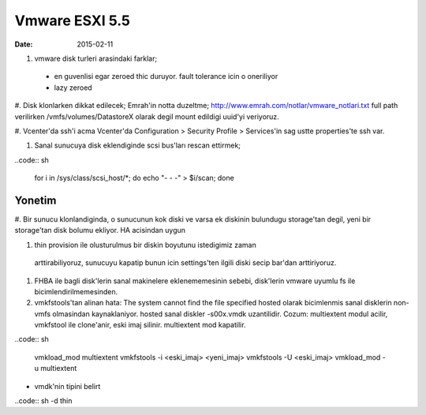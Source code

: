================
Vmware ESXI 5.5
================

:date: 2015-02-11

#. vmware disk turleri arasindaki farklar;
  * en guvenlisi egar zeroed thic duruyor. fault tolerance icin o oneriliyor
  * lazy zeroed 
   



#. Disk klonlarken dikkat edilecek;
Emrah'in notta duzeltme;
http://www.emrah.com/notlar/vmware_notlari.txt 
full path verilirken /vmfs/volumes/DatastoreX olarak degil mount edildigi uuid'yi veriyoruz.

#. Vcenter'da ssh'i acma
Vcenter'da Configuration > Security Profile > Services'in sag ustte properties'te ssh var.

#. Sanal sunucuya  disk eklendiginde scsi bus'ları rescan ettirmek;

..code:: sh

    for i in /sys/class/scsi_host/*; do echo "- - -" > $i/scan; done


Yonetim
-------

#. Bir sunucu klonlandiginda, o sunucunun kok diski ve varsa ek diskinin
bulundugu storage'tan degil, yeni bir storage'tan disk bolumu ekliyor. HA
acisindan uygun

#. thin provision ile olusturulmus bir diskin boyutunu istedigimiz zaman
  arttirabiliyoruz, sunucuyu kapatip bunun icin settings'ten ilgili diski secip
  bar'dan arttiriyoruz.

#. FHBA ile bagli disk'lerin sanal makinelere eklenememesinin sebebi,
   disk'lerin vmware uyumlu fs ile bicimlendirilmemesinden.

#. vmkfstools'tan alinan hata: The system cannot find the file specified
   hosted olarak bicimlenmis sanal disklerin non-vmfs olmasindan kaynaklaniyor.
   hosted sanal diskler -s00x.vmdk uzantilidir. Cozum: multiextent modul
   acilir, vmkfstool ile clone'anir, eski imaj silinir. multiextent mod kapatilir.

..code:: sh

    vmkload_mod  multiextent 
    vmkfstools -i <eski_imaj> <yeni_imaj>
    vmkfstools -U <eski_imaj> 
    vmkload_mod -u multiextent

* vmdk'nin tipini belirt
..code:: sh
-d thin
